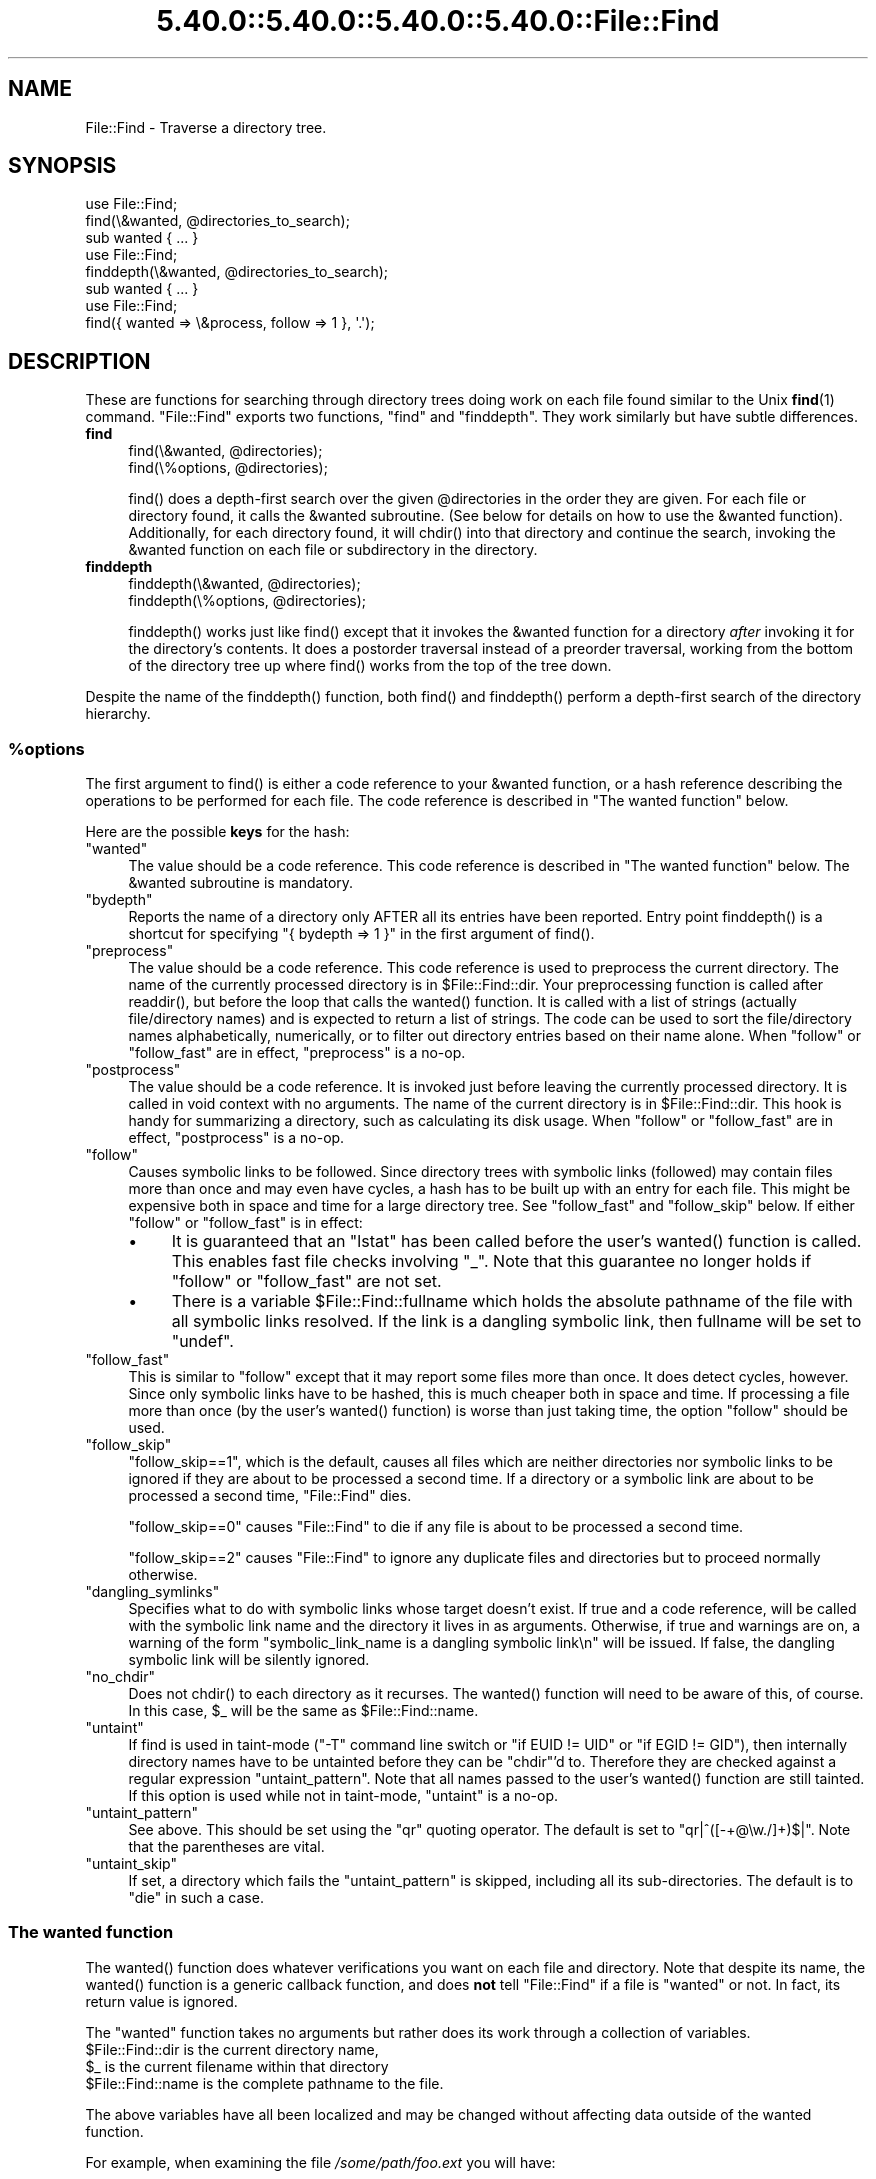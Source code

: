 .\" Automatically generated by Pod::Man 5.0102 (Pod::Simple 3.45)
.\"
.\" Standard preamble:
.\" ========================================================================
.de Sp \" Vertical space (when we can't use .PP)
.if t .sp .5v
.if n .sp
..
.de Vb \" Begin verbatim text
.ft CW
.nf
.ne \\$1
..
.de Ve \" End verbatim text
.ft R
.fi
..
.\" \*(C` and \*(C' are quotes in nroff, nothing in troff, for use with C<>.
.ie n \{\
.    ds C` ""
.    ds C' ""
'br\}
.el\{\
.    ds C`
.    ds C'
'br\}
.\"
.\" Escape single quotes in literal strings from groff's Unicode transform.
.ie \n(.g .ds Aq \(aq
.el       .ds Aq '
.\"
.\" If the F register is >0, we'll generate index entries on stderr for
.\" titles (.TH), headers (.SH), subsections (.SS), items (.Ip), and index
.\" entries marked with X<> in POD.  Of course, you'll have to process the
.\" output yourself in some meaningful fashion.
.\"
.\" Avoid warning from groff about undefined register 'F'.
.de IX
..
.nr rF 0
.if \n(.g .if rF .nr rF 1
.if (\n(rF:(\n(.g==0)) \{\
.    if \nF \{\
.        de IX
.        tm Index:\\$1\t\\n%\t"\\$2"
..
.        if !\nF==2 \{\
.            nr % 0
.            nr F 2
.        \}
.    \}
.\}
.rr rF
.\" ========================================================================
.\"
.IX Title "5.40.0::5.40.0::5.40.0::5.40.0::File::Find 3"
.TH 5.40.0::5.40.0::5.40.0::5.40.0::File::Find 3 2024-12-14 "perl v5.40.0" "Perl Programmers Reference Guide"
.\" For nroff, turn off justification.  Always turn off hyphenation; it makes
.\" way too many mistakes in technical documents.
.if n .ad l
.nh
.SH NAME
File::Find \- Traverse a directory tree.
.SH SYNOPSIS
.IX Header "SYNOPSIS"
.Vb 3
\&    use File::Find;
\&    find(\e&wanted, @directories_to_search);
\&    sub wanted { ... }
\&
\&    use File::Find;
\&    finddepth(\e&wanted, @directories_to_search);
\&    sub wanted { ... }
\&
\&    use File::Find;
\&    find({ wanted => \e&process, follow => 1 }, \*(Aq.\*(Aq);
.Ve
.SH DESCRIPTION
.IX Header "DESCRIPTION"
These are functions for searching through directory trees doing work
on each file found similar to the Unix \fBfind\fR\|(1) command.  \f(CW\*(C`File::Find\*(C'\fR
exports two functions, \f(CW\*(C`find\*(C'\fR and \f(CW\*(C`finddepth\*(C'\fR.  They work similarly
but have subtle differences.
.IP \fBfind\fR 4
.IX Item "find"
.Vb 2
\&  find(\e&wanted,  @directories);
\&  find(\e%options, @directories);
.Ve
.Sp
\&\f(CWfind()\fR does a depth-first search over the given \f(CW@directories\fR in
the order they are given.  For each file or directory found, it calls
the \f(CW&wanted\fR subroutine.  (See below for details on how to use the
\&\f(CW&wanted\fR function).  Additionally, for each directory found, it will
\&\f(CWchdir()\fR into that directory and continue the search, invoking the
\&\f(CW&wanted\fR function on each file or subdirectory in the directory.
.IP \fBfinddepth\fR 4
.IX Item "finddepth"
.Vb 2
\&  finddepth(\e&wanted,  @directories);
\&  finddepth(\e%options, @directories);
.Ve
.Sp
\&\f(CWfinddepth()\fR works just like \f(CWfind()\fR except that it invokes the
\&\f(CW&wanted\fR function for a directory \fIafter\fR invoking it for the
directory's contents.  It does a postorder traversal instead of a
preorder traversal, working from the bottom of the directory tree up
where \f(CWfind()\fR works from the top of the tree down.
.PP
Despite the name of the \f(CWfinddepth()\fR function, both \f(CWfind()\fR and
\&\f(CWfinddepth()\fR perform a depth-first search of the directory hierarchy.
.ie n .SS %options
.el .SS \f(CW%options\fP
.IX Subsection "%options"
The first argument to \f(CWfind()\fR is either a code reference to your
\&\f(CW&wanted\fR function, or a hash reference describing the operations
to be performed for each file.  The
code reference is described in "The wanted function" below.
.PP
Here are the possible \fBkeys\fR for the hash:
.ie n .IP """wanted""" 4
.el .IP \f(CWwanted\fR 4
.IX Item "wanted"
The value should be a code reference.  This code reference is
described in "The wanted function" below. The \f(CW&wanted\fR subroutine is
mandatory.
.ie n .IP """bydepth""" 4
.el .IP \f(CWbydepth\fR 4
.IX Item "bydepth"
Reports the name of a directory only AFTER all its entries
have been reported.  Entry point \f(CWfinddepth()\fR is a shortcut for
specifying \f(CW\*(C`{ bydepth => 1 }\*(C'\fR in the first argument of \f(CWfind()\fR.
.ie n .IP """preprocess""" 4
.el .IP \f(CWpreprocess\fR 4
.IX Item "preprocess"
The value should be a code reference. This code reference is used to
preprocess the current directory. The name of the currently processed
directory is in \f(CW$File::Find::dir\fR. Your preprocessing function is
called after \f(CWreaddir()\fR, but before the loop that calls the \f(CWwanted()\fR
function. It is called with a list of strings (actually file/directory
names) and is expected to return a list of strings. The code can be
used to sort the file/directory names alphabetically, numerically,
or to filter out directory entries based on their name alone. When
\&\f(CW\*(C`follow\*(C'\fR or \f(CW\*(C`follow_fast\*(C'\fR are in effect, \f(CW\*(C`preprocess\*(C'\fR is a no-op.
.ie n .IP """postprocess""" 4
.el .IP \f(CWpostprocess\fR 4
.IX Item "postprocess"
The value should be a code reference. It is invoked just before leaving
the currently processed directory. It is called in void context with no
arguments. The name of the current directory is in \f(CW$File::Find::dir\fR. This
hook is handy for summarizing a directory, such as calculating its disk
usage. When \f(CW\*(C`follow\*(C'\fR or \f(CW\*(C`follow_fast\*(C'\fR are in effect, \f(CW\*(C`postprocess\*(C'\fR is a
no-op.
.ie n .IP """follow""" 4
.el .IP \f(CWfollow\fR 4
.IX Item "follow"
Causes symbolic links to be followed. Since directory trees with symbolic
links (followed) may contain files more than once and may even have
cycles, a hash has to be built up with an entry for each file.
This might be expensive both in space and time for a large
directory tree. See "follow_fast" and "follow_skip" below.
If either \f(CW\*(C`follow\*(C'\fR or \f(CW\*(C`follow_fast\*(C'\fR is in effect:
.RS 4
.IP \(bu 4
It is guaranteed that an \f(CW\*(C`lstat\*(C'\fR has been called before the user's
\&\f(CWwanted()\fR function is called. This enables fast file checks involving \f(CW\*(C`_\*(C'\fR.
Note that this guarantee no longer holds if \f(CW\*(C`follow\*(C'\fR or \f(CW\*(C`follow_fast\*(C'\fR
are not set.
.IP \(bu 4
There is a variable \f(CW$File::Find::fullname\fR which holds the absolute
pathname of the file with all symbolic links resolved.  If the link is
a dangling symbolic link, then fullname will be set to \f(CW\*(C`undef\*(C'\fR.
.RE
.RS 4
.RE
.ie n .IP """follow_fast""" 4
.el .IP \f(CWfollow_fast\fR 4
.IX Item "follow_fast"
This is similar to \f(CW\*(C`follow\*(C'\fR except that it may report some files more
than once.  It does detect cycles, however.  Since only symbolic links
have to be hashed, this is much cheaper both in space and time.  If
processing a file more than once (by the user's \f(CWwanted()\fR function)
is worse than just taking time, the option \f(CW\*(C`follow\*(C'\fR should be used.
.ie n .IP """follow_skip""" 4
.el .IP \f(CWfollow_skip\fR 4
.IX Item "follow_skip"
\&\f(CW\*(C`follow_skip==1\*(C'\fR, which is the default, causes all files which are
neither directories nor symbolic links to be ignored if they are about
to be processed a second time. If a directory or a symbolic link
are about to be processed a second time, \f(CW\*(C`File::Find\*(C'\fR dies.
.Sp
\&\f(CW\*(C`follow_skip==0\*(C'\fR causes \f(CW\*(C`File::Find\*(C'\fR to die if any file is about to be
processed a second time.
.Sp
\&\f(CW\*(C`follow_skip==2\*(C'\fR causes \f(CW\*(C`File::Find\*(C'\fR to ignore any duplicate files and
directories but to proceed normally otherwise.
.ie n .IP """dangling_symlinks""" 4
.el .IP \f(CWdangling_symlinks\fR 4
.IX Item "dangling_symlinks"
Specifies what to do with symbolic links whose target doesn't exist.
If true and a code reference, will be called with the symbolic link
name and the directory it lives in as arguments.  Otherwise, if true
and warnings are on, a warning of the form \f(CW"symbolic_link_name is a dangling
symbolic link\en"\fR will be issued.  If false, the dangling symbolic link
will be silently ignored.
.ie n .IP """no_chdir""" 4
.el .IP \f(CWno_chdir\fR 4
.IX Item "no_chdir"
Does not \f(CWchdir()\fR to each directory as it recurses. The \f(CWwanted()\fR
function will need to be aware of this, of course. In this case,
\&\f(CW$_\fR will be the same as \f(CW$File::Find::name\fR.
.ie n .IP """untaint""" 4
.el .IP \f(CWuntaint\fR 4
.IX Item "untaint"
If find is used in taint-mode (\f(CW\*(C`\-T\*(C'\fR command line
switch or \f(CW\*(C`if EUID != UID\*(C'\fR or \f(CW\*(C`if EGID != GID\*(C'\fR), then internally
directory names have to be untainted before they can be \f(CW\*(C`chdir\*(C'\fR'd to.
Therefore they are checked against a regular expression \f(CW\*(C`untaint_pattern\*(C'\fR.
Note that all names passed to the user's \f(CWwanted()\fR function are still
tainted. If this option is used while not in taint-mode, \f(CW\*(C`untaint\*(C'\fR
is a no-op.
.ie n .IP """untaint_pattern""" 4
.el .IP \f(CWuntaint_pattern\fR 4
.IX Item "untaint_pattern"
See above. This should be set using the \f(CW\*(C`qr\*(C'\fR quoting operator.
The default is set to \f(CW\*(C`qr|^([\-+@\ew./]+)$|\*(C'\fR.
Note that the parentheses are vital.
.ie n .IP """untaint_skip""" 4
.el .IP \f(CWuntaint_skip\fR 4
.IX Item "untaint_skip"
If set, a directory which fails the \f(CW\*(C`untaint_pattern\*(C'\fR is skipped,
including all its sub-directories. The default is to \f(CW\*(C`die\*(C'\fR in such a case.
.SS "The wanted function"
.IX Subsection "The wanted function"
The \f(CWwanted()\fR function does whatever verifications you want on
each file and directory.  Note that despite its name, the \f(CWwanted()\fR
function is a generic callback function, and does \fBnot\fR tell
\&\f(CW\*(C`File::Find\*(C'\fR if a file is "wanted" or not.  In fact, its return value
is ignored.
.PP
The \f(CW\*(C`wanted\*(C'\fR function takes no arguments but rather does its work
through a collection of variables.
.ie n .IP "$File::Find::dir is the current directory name," 4
.el .IP "\f(CW$File::Find::dir\fR is the current directory name," 4
.IX Item "$File::Find::dir is the current directory name,"
.PD 0
.ie n .IP "$_ is the current filename within that directory" 4
.el .IP "\f(CW$_\fR is the current filename within that directory" 4
.IX Item "$_ is the current filename within that directory"
.ie n .IP "$File::Find::name is the complete pathname to the file." 4
.el .IP "\f(CW$File::Find::name\fR is the complete pathname to the file." 4
.IX Item "$File::Find::name is the complete pathname to the file."
.PD
.PP
The above variables have all been localized and may be changed without
affecting data outside of the wanted function.
.PP
For example, when examining the file \fI/some/path/foo.ext\fR you will have:
.PP
.Vb 3
\&    $File::Find::dir  = /some/path/
\&    $_                = foo.ext
\&    $File::Find::name = /some/path/foo.ext
.Ve
.PP
You are \f(CWchdir()\fR'd to \f(CW$File::Find::dir\fR when the function is called,
unless \f(CW\*(C`no_chdir\*(C'\fR was specified. Note that when changing to
directories is in effect, the root directory (\fI/\fR) is a somewhat
special case inasmuch as the concatenation of \f(CW$File::Find::dir\fR,
\&\f(CW\*(Aq/\*(Aq\fR and \f(CW$_\fR is not literally equal to \f(CW$File::Find::name\fR. The
table below summarizes all variants:
.PP
.Vb 4
\&              $File::Find::name  $File::Find::dir  $_
\& default      /                  /                 .
\& no_chdir=>0  /etc               /                 etc
\&              /etc/x             /etc              x
\&
\& no_chdir=>1  /                  /                 /
\&              /etc               /                 /etc
\&              /etc/x             /etc              /etc/x
.Ve
.PP
When \f(CW\*(C`follow\*(C'\fR or \f(CW\*(C`follow_fast\*(C'\fR are in effect, there is
also a \f(CW$File::Find::fullname\fR.  The function may set
\&\f(CW$File::Find::prune\fR to prune the tree unless \f(CW\*(C`bydepth\*(C'\fR was
specified.  Unless \f(CW\*(C`follow\*(C'\fR or \f(CW\*(C`follow_fast\*(C'\fR is specified, for
compatibility reasons (\f(CW\*(C`find.pl\*(C'\fR, find2perl) there are
in addition the following globals available: \f(CW$File::Find::topdir\fR,
\&\f(CW$File::Find::topdev\fR, \f(CW$File::Find::topino\fR,
\&\f(CW$File::Find::topmode\fR and \f(CW$File::Find::topnlink\fR.
.PP
This library is useful for the \f(CW\*(C`find2perl\*(C'\fR tool (distributed with the
App::find2perl CPAN module), which when fed:
.PP
.Vb 2
\&  find2perl / \-name .nfs\e* \-mtime +7 \e
\&    \-exec rm \-f {} \e; \-o \-fstype nfs \-prune
.Ve
.PP
produces something like:
.PP
.Vb 10
\& sub wanted {
\&    /^\e.nfs.*\ez/s &&
\&    (($dev, $ino, $mode, $nlink, $uid, $gid) = lstat($_)) &&
\&    int(\-M _) > 7 &&
\&    unlink($_)
\&    ||
\&    ($nlink || (($dev, $ino, $mode, $nlink, $uid, $gid) = lstat($_))) &&
\&    $dev < 0 &&
\&    ($File::Find::prune = 1);
\& }
.Ve
.PP
Notice the \f(CW\*(C`_\*(C'\fR in the above \f(CW\*(C`int(\-M _)\*(C'\fR: the \f(CW\*(C`_\*(C'\fR is a magical
filehandle that caches the information from the preceding
\&\f(CWstat()\fR, \f(CWlstat()\fR, or filetest.
.PP
Here's another interesting wanted function.  It will find all symbolic
links that don't resolve:
.PP
.Vb 3
\&    sub wanted {
\&         \-l && !\-e && print "bogus link: $File::Find::name\en";
\&    }
.Ve
.PP
Note that you may mix directories and (non-directory) files in the list of 
directories to be searched by the \f(CWwanted()\fR function.
.PP
.Vb 1
\&    find(\e&wanted, "./foo", "./bar", "./baz/epsilon");
.Ve
.PP
In the example above, no file in \fI./baz/\fR other than \fI./baz/epsilon\fR will be
evaluated by \f(CWwanted()\fR.
.PP
See also the script \f(CW\*(C`pfind\*(C'\fR on CPAN for a nice application of this
module.
.SH WARNINGS
.IX Header "WARNINGS"
If you run your program with the \f(CW\*(C`\-w\*(C'\fR switch, or if you use the
\&\f(CW\*(C`warnings\*(C'\fR pragma, File::Find will report warnings for several weird
situations. You can disable these warnings by putting the statement
.PP
.Vb 1
\&    no warnings \*(AqFile::Find\*(Aq;
.Ve
.PP
in the appropriate scope. See warnings for more info about lexical
warnings.
.SH "BUGS AND CAVEATS"
.IX Header "BUGS AND CAVEATS"
.ie n .IP $dont_use_nlink 4
.el .IP \f(CW$dont_use_nlink\fR 4
.IX Item "$dont_use_nlink"
You can set the variable \f(CW$File::Find::dont_use_nlink\fR to \f(CW0\fR if you
are sure the filesystem you are scanning reflects the number of
subdirectories in the parent directory's \f(CW\*(C`nlink\*(C'\fR count.
.Sp
If you do set \f(CW$File::Find::dont_use_nlink\fR to 0, you may notice an
improvement in speed at the risk of not recursing into subdirectories
if a filesystem doesn't populate \f(CW\*(C`nlink\*(C'\fR as expected.
.Sp
\&\f(CW$File::Find::dont_use_nlink\fR now defaults to 1 on all platforms.
.IP Symlinks 4
.IX Item "Symlinks"
Be aware that the option to follow symbolic links can be dangerous.
Depending on the structure of the directory tree (including symbolic
links to directories) you might traverse a given (physical) directory
more than once (only if \f(CW\*(C`follow_fast\*(C'\fR is in effect).
Furthermore, deleting or changing files in a symbolically linked directory
might cause very unpleasant surprises, since you delete or change files
in an unknown directory.
.SH HISTORY
.IX Header "HISTORY"
\&\f(CW\*(C`File::Find\*(C'\fR used to produce incorrect results if called recursively.
During the development of perl 5.8 this bug was fixed.
The first fixed version of \f(CW\*(C`File::Find\*(C'\fR was 1.01.
.SH "SEE ALSO"
.IX Header "SEE ALSO"
\&\fBfind\fR\|(1), find2perl
